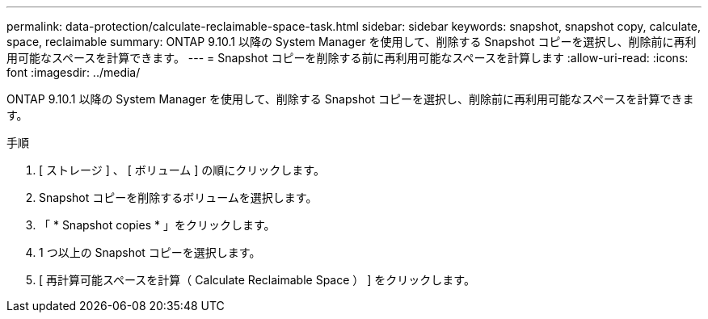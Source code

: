 ---
permalink: data-protection/calculate-reclaimable-space-task.html 
sidebar: sidebar 
keywords: snapshot, snapshot copy, calculate, space, reclaimable 
summary: ONTAP 9.10.1 以降の System Manager を使用して、削除する Snapshot コピーを選択し、削除前に再利用可能なスペースを計算できます。 
---
= Snapshot コピーを削除する前に再利用可能なスペースを計算します
:allow-uri-read: 
:icons: font
:imagesdir: ../media/


[role="lead"]
ONTAP 9.10.1 以降の System Manager を使用して、削除する Snapshot コピーを選択し、削除前に再利用可能なスペースを計算できます。

.手順
. [ ストレージ ] 、 [ ボリューム ] の順にクリックします。
. Snapshot コピーを削除するボリュームを選択します。
. 「 * Snapshot copies * 」をクリックします。
. 1 つ以上の Snapshot コピーを選択します。
. [ 再計算可能スペースを計算（ Calculate Reclaimable Space ） ] をクリックします。

